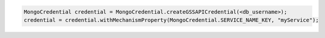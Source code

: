 .. code-block:: java

   MongoCredential credential = MongoCredential.createGSSAPICredential(<db_username>);
   credential = credential.withMechanismProperty(MongoCredential.SERVICE_NAME_KEY, "myService");


